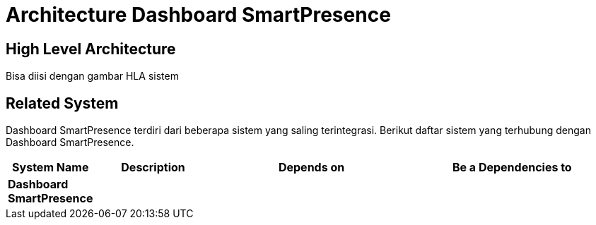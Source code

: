 = Architecture Dashboard SmartPresence

== High Level Architecture

Bisa diisi dengan gambar HLA sistem

// Gambar dapat dimasukkan dalam folder "images-Dashboard-SmartPresence", dengan nama image yang dimulai dengan nama sistem, contoh "Dashboard-SmartPresence-Image-Name.png"

== Related System

Dashboard SmartPresence terdiri dari beberapa sistem yang saling terintegrasi. Berikut daftar sistem yang terhubung dengan Dashboard SmartPresence.

[cols="10%,20%,35%,35%",frame=all, grid=all]
|===
^.^h| *System Name* 
^.^h| *Description* 
^.^h| *Depends on* 
^.^h| *Be a Dependencies to*

|*Dashboard SmartPresence*
|
a|
a|
|===

